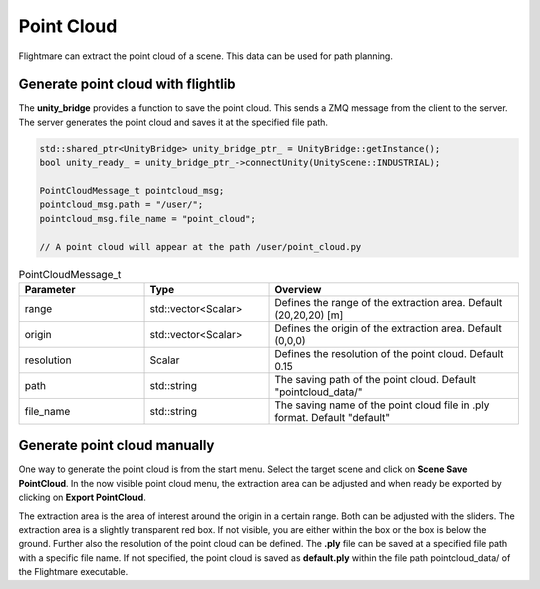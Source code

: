 .. _point-cloud:

Point Cloud
===========

Flightmare can extract the point cloud of a scene.
This data can be used for path planning.

Generate point cloud with flightlib
^^^^^^^^^^^^^^^^^^^^^^^^^^^^^^^^^^^

The **unity_bridge** provides a function to save the point cloud.
This sends a ZMQ message from the client to the server. 
The server generates the point cloud and saves it at the specified file path.

.. code-block:: C++

  std::shared_ptr<UnityBridge> unity_bridge_ptr_ = UnityBridge::getInstance(); 
  bool unity_ready_ = unity_bridge_ptr_->connectUnity(UnityScene::INDUSTRIAL);

  PointCloudMessage_t pointcloud_msg;
  pointcloud_msg.path = "/user/";
  pointcloud_msg.file_name = "point_cloud";

  // A point cloud will appear at the path /user/point_cloud.py

.. list-table:: PointCloudMessage_t 
  :widths: 25 25 50
  :header-rows: 1

  * - Parameter
    - Type
    - Overview
  * - range
    - std::vector<Scalar>
    - Defines the range of the extraction area. Default (20,20,20) [m]
  * - origin
    - std::vector<Scalar>
    - Defines the origin of the extraction area. Default (0,0,0)
  * - resolution
    - Scalar
    - Defines the resolution of the point cloud. Default 0.15
  * - path
    - std::string
    - The saving path of the point cloud. Default "pointcloud_data/"
  * - file_name
    - std::string
    - The saving name of the point cloud file in .ply format. Default "default"


Generate point cloud manually
^^^^^^^^^^^^^^^^^^^^^^^^^^^^^

One way to generate the point cloud is from the start menu. 
Select the target scene and click on **Scene Save PointCloud**. 
In the now visible point cloud menu, the extraction area can be adjusted and when ready be exported by clicking on **Export PointCloud**. 

The extraction area is the area of interest around the origin in a certain range.
Both can be adjusted with the sliders. 
The extraction area is a slightly transparent red box.
If not visible, you are either within the box or the box is below the ground.
Further also the resolution of the point cloud can be defined.
The **.ply** file can be saved at a specified file path with a specific file name.
If not specified, the point cloud is saved as **default.ply** within the file path pointcloud_data/ of the Flightmare executable.

